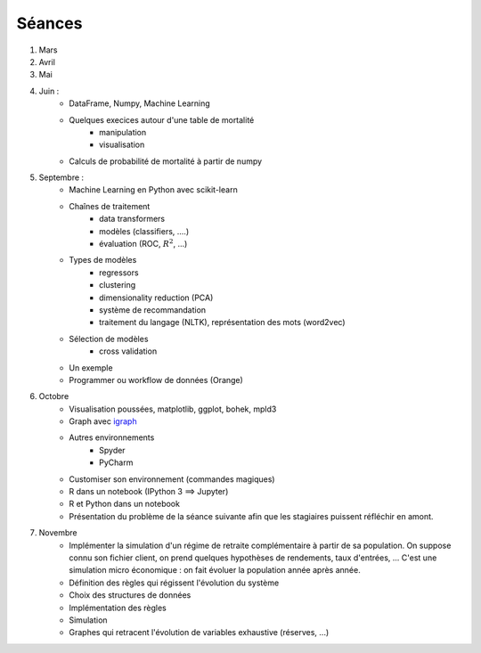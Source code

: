 ﻿

.. _l-seances:

Séances
=======


#. Mars
#. Avril
#. Mai
#. Juin : 
    * DataFrame, Numpy, Machine Learning
    * Quelques execices autour d'une table de mortalité
        * manipulation
        * visualisation
    * Calculs de probabilité de mortalité à partir de numpy
#. Septembre : 
    * Machine Learning en Python avec scikit-learn
    * Chaînes de traitement
        * data transformers
        * modèles (classifiers, ....)
        * évaluation (ROC, :math:`R^2`, ...)
    * Types de modèles
        * regressors
        * clustering
        * dimensionality reduction (PCA)
        * système de recommandation
        * traitement du langage (NLTK), représentation des mots (word2vec)
    * Sélection de modèles
        * cross validation
    * Un exemple
    * Programmer ou workflow de données (Orange)
#. Octobre
    * Visualisation poussées, matplotlib, ggplot, bohek, mpld3
    * Graph avec `igraph <http://igraph.org/>`_
    * Autres environnements
        * Spyder
        * PyCharm
    * Customiser son environnement (commandes magiques)
    * R dans un notebook (IPython 3 ==> Jupyter)
    * R et Python dans un notebook
    * Présentation du problème de la séance suivante afin que les stagiaires puissent réfléchir en amont.
#. Novembre
    * Implémenter la simulation d'un régime de retraite complémentaire à partir de sa population.
      On suppose connu son fichier client, on prend quelques hypothèses de rendements, taux d'entrées, ...
      C'est une simulation micro économique : on fait évoluer la population année après année.
    * Définition des règles qui régissent l'évolution du système
    * Choix des structures de données
    * Implémentation des règles
    * Simulation
    * Graphes qui retracent l'évolution de variables exhaustive (réserves, ...)